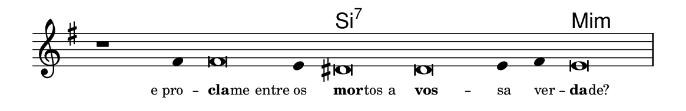 \version "2.20.0"
#(set! paper-alist (cons '("linha" . (cons (* 148 mm) (* 24 mm))) paper-alist))

\paper {
  #(set-paper-size "linha")
  ragged-right = ##f
}

\language "portugues"

%†

harmonia = \chordmode {
    \cadenzaOn
%harmonia
  r1 r4 r\breve r4 si\breve:7~ si:7~ si4:7~ si4:7 mi\breve:m
%/harmonia
}
melodia = \fixed do' {
    \key mi \minor
    \cadenzaOn
%recitação
    r1 fas4 fas\breve mi4 res\breve res mi4 fas mi\breve \bar "|"
%/recitação
}
letra = \lyricmode {
    \teeny
    \tweak self-alignment-X #1  e_pro --
    \tweak self-alignment-X #-1 \markup{\bold{cla}
                                        \hspace #-0.5
                                        me entre}
    \tweak self-alignment-X #-1 \markup{os}
    \tweak self-alignment-X #-1 \markup{\bold{mor}
                                        \hspace #-0.5
                                        tos a}
    \tweak self-alignment-X #-1 \markup{\bold{vos}} --
    \tweak self-alignment-X #-1 \markup{sa}
    \tweak self-alignment-X #-1 \markup{ver} --
    \tweak self-alignment-X #-1 \markup{\bold{da}
                                        \hspace #-0.5
                                        de?}
}

\book {
  \paper {
      indent = 0\mm
  }
    \header {
      %piece = "A"
      tagline = ""
    }
  \score {
    <<
      \new ChordNames {
        \set chordChanges = ##t
        \set noChordSymbol = ""
        \harmonia
      }
      \new Voice = "canto" { \melodia }
      \new Lyrics \lyricsto "canto" \letra
    >>
    \layout {
      %indent = 0\cm
      \context {
        \Staff
        \remove "Time_signature_engraver"
        \hide Stem
      }
    }
  }
}

